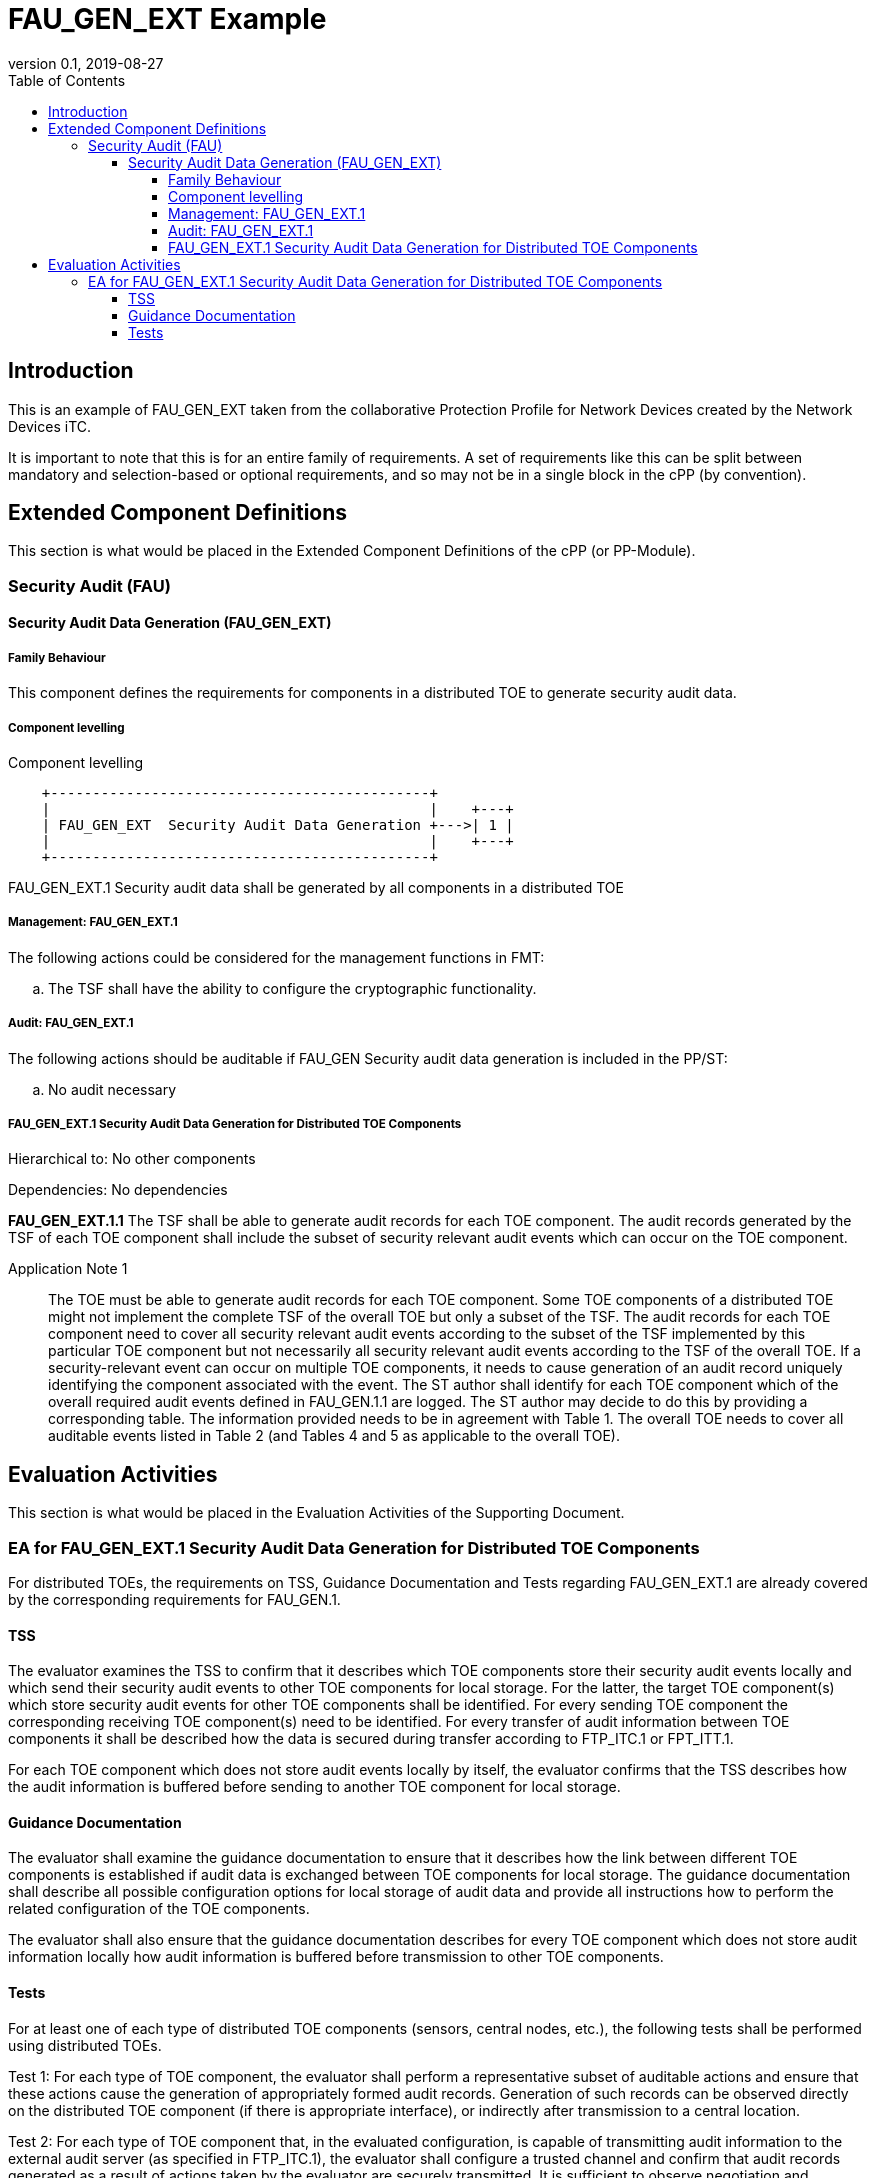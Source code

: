 = FAU_GEN_EXT Example
:showtitle:
:toc: 
:toclevels: 4
:imagesdir: images
:revnumber: 0.1
:revdate: 2019-08-27

== Introduction
This is an example of FAU_GEN_EXT taken from the collaborative Protection Profile for 
Network Devices created by the Network Devices iTC.

It is important to note that this is for an entire family of requirements. A set of requirements like this can be split between mandatory and selection-based or optional requirements, and so may not be in a single block in the cPP (by convention).

== Extended Component Definitions
This section is what would be placed in the Extended Component Definitions of the cPP (or PP-Module).

=== Security Audit (FAU)

==== Security Audit Data Generation (FAU_GEN_EXT)

===== Family Behaviour
This component defines the requirements for components in a distributed TOE to generate security audit data.

===== Component levelling
[#img-FAU_GEN_EXT,FAU_GEN_EXT.png] 
.Component levelling 
[ditaa]
....
    +---------------------------------------------+
    |                                             |    +---+
    | FAU_GEN_EXT  Security Audit Data Generation +--->| 1 |
    |                                             |    +---+
    +---------------------------------------------+ 
....

FAU_GEN_EXT.1 Security audit data shall be generated by all components in a distributed TOE

===== Management: FAU_GEN_EXT.1

The following actions could be considered for the management functions in FMT:

[loweralpha]
. The TSF shall have the ability to configure the cryptographic functionality.

===== Audit: FAU_GEN_EXT.1
The following actions should be auditable if FAU_GEN Security audit data generation is included in the PP/ST:

[loweralpha]
. No audit necessary

===== FAU_GEN_EXT.1 Security Audit Data Generation for Distributed TOE Components
Hierarchical to: No other components

Dependencies: No dependencies

*FAU_GEN_EXT.1.1* The TSF shall be able to generate audit records for each TOE component. The audit records generated by the TSF of each TOE component shall include the subset of security relevant audit events which can occur on the TOE component.

Application Note 1:: The TOE must be able to generate audit records for each TOE component. Some TOE components of a distributed TOE might not implement the complete TSF of the overall TOE but only a subset of the TSF. The audit records for each TOE component need to cover all security relevant audit events according to the subset of the TSF implemented by this particular TOE component but not necessarily all security relevant audit events according to the TSF of the overall TOE. If a security-relevant event can occur on multiple TOE components, it needs to cause generation of an audit record uniquely identifying the component associated with the event. The ST author shall identify for each TOE component which of the overall required audit events defined in FAU_GEN.1.1 are logged. The ST author may decide to do this by providing a corresponding table. The information provided needs to be in agreement with Table 1. The overall TOE needs to cover all auditable events listed in Table 2 (and Tables 4 and 5 as applicable to the overall TOE).

== Evaluation Activities
This section is what would be placed in the Evaluation Activities of the Supporting Document.

=== EA for FAU_GEN_EXT.1 Security Audit Data Generation for Distributed TOE Components

For distributed TOEs, the requirements on TSS, Guidance Documentation and Tests regarding FAU_GEN_EXT.1 are already covered by the corresponding requirements for FAU_GEN.1.

==== TSS
The evaluator examines the TSS to confirm that it describes which TOE components store their security audit events locally and which send their security audit events to other TOE components for local storage. For the latter, the target TOE component(s) which store security audit events for other TOE components shall be identified. For every sending TOE component the corresponding receiving TOE component(s) need to be identified. For every transfer of audit information between TOE components it shall be described how the data is secured during transfer according to FTP_ITC.1 or FPT_ITT.1.

For each TOE component which does not store audit events locally by itself, the evaluator confirms that the TSS describes how the audit information is buffered before sending to another TOE component for local storage.

==== Guidance Documentation

The evaluator shall examine the guidance documentation to ensure that it describes how the link between different TOE components is established if audit data is exchanged between TOE components for local storage. The guidance documentation shall describe all possible configuration options for local storage of audit data and provide all instructions how to perform the related configuration of the TOE components.

The evaluator shall also ensure that the guidance documentation describes for every TOE component which does not store audit information locally how audit information is buffered before transmission to other TOE components.


==== Tests
For at least one of each type of distributed TOE components (sensors, central nodes, etc.), the following tests shall be performed using distributed TOEs.

Test 1: For each type of TOE component, the evaluator shall perform a representative subset of auditable actions and ensure that these actions cause the generation of appropriately formed audit records. Generation of such records can be observed directly on the distributed TOE component (if there is appropriate interface), or indirectly after transmission to a central location.

Test 2: For each type of TOE component that, in the evaluated configuration, is capable of transmitting audit information to the external audit server (as specified in FTP_ITC.1), the evaluator shall configure a trusted channel and confirm that audit records generated as a result of actions taken by the evaluator are securely transmitted. It is sufficient to observe negotiation and establishment of the secure channel with the TOE component and the subsequent transmission of encrypted data to confirm this functionality. Alternatively, the following steps shall be performed: The evaluator induces audit record transmission, then reviews the packet capture around the time of transmission and verifies that no audit data is transmitted in the clear.

Test 3: For each type of TOE component that, in the evaluated configuration, is capable of transmitting audit information to another TOE component (as specified in FTP_ITT.1 or FTP_ITC.1, respectively), the evaluator shall configure a secure channel and confirm that audit records generated as a result of actions taken by the evaluator are securely transmitted. It is sufficient to observe negotiation and establishment of the secure channel with the TOE component and the subsequent transmission of encrypted data to confirm this functionality. Alternatively, the following steps shall be performed: The evaluator induces audit record transmission, then reviews the packet capture around the time of transmission and verifies that no audit data is transmitted in the clear.

While performing these tests, the evaluator shall verify that the TOE behaviour observed during testing is consistent with the descriptions provided in the TSS and the Guidance Documentation. Depending on the TOE configuration, there might be a large number of different possible configurations. In such cases, it is acceptable to perform subset testing, accompanied by an equivalency argument describing the evaluator’s sampling methodology.
